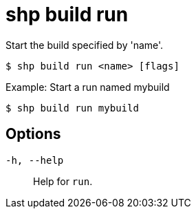 [id="shp-build-run_{context}"]
= shp build run

Start the build specified by 'name'.

----
$ shp build run <name> [flags]
----

.Example: Start a run named mybuild
[source,terminal]
----
$ shp build run mybuild
----

== Options

`-h, --help`:: Help for `run`.
